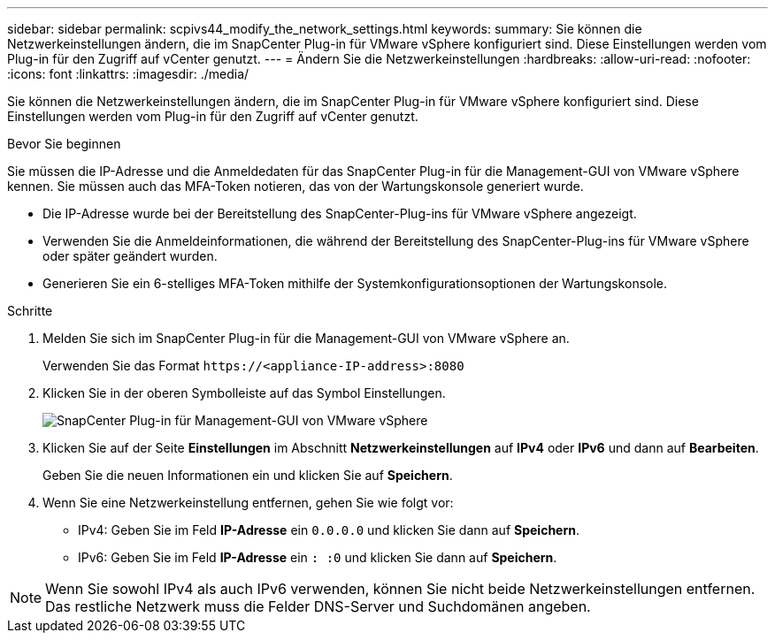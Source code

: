 ---
sidebar: sidebar 
permalink: scpivs44_modify_the_network_settings.html 
keywords:  
summary: Sie können die Netzwerkeinstellungen ändern, die im SnapCenter Plug-in für VMware vSphere konfiguriert sind. Diese Einstellungen werden vom Plug-in für den Zugriff auf vCenter genutzt. 
---
= Ändern Sie die Netzwerkeinstellungen
:hardbreaks:
:allow-uri-read: 
:nofooter: 
:icons: font
:linkattrs: 
:imagesdir: ./media/


[role="lead"]
Sie können die Netzwerkeinstellungen ändern, die im SnapCenter Plug-in für VMware vSphere konfiguriert sind. Diese Einstellungen werden vom Plug-in für den Zugriff auf vCenter genutzt.

.Bevor Sie beginnen
Sie müssen die IP-Adresse und die Anmeldedaten für das SnapCenter Plug-in für die Management-GUI von VMware vSphere kennen. Sie müssen auch das MFA-Token notieren, das von der Wartungskonsole generiert wurde.

* Die IP-Adresse wurde bei der Bereitstellung des SnapCenter-Plug-ins für VMware vSphere angezeigt.
* Verwenden Sie die Anmeldeinformationen, die während der Bereitstellung des SnapCenter-Plug-ins für VMware vSphere oder später geändert wurden.
* Generieren Sie ein 6-stelliges MFA-Token mithilfe der Systemkonfigurationsoptionen der Wartungskonsole.


.Schritte
. Melden Sie sich im SnapCenter Plug-in für die Management-GUI von VMware vSphere an.
+
Verwenden Sie das Format `\https://<appliance-IP-address>:8080`

. Klicken Sie in der oberen Symbolleiste auf das Symbol Einstellungen.
+
image:scpivs44_image31.png["SnapCenter Plug-in für Management-GUI von VMware vSphere"]

. Klicken Sie auf der Seite *Einstellungen* im Abschnitt *Netzwerkeinstellungen* auf *IPv4* oder *IPv6* und dann auf *Bearbeiten*.
+
Geben Sie die neuen Informationen ein und klicken Sie auf *Speichern*.

. Wenn Sie eine Netzwerkeinstellung entfernen, gehen Sie wie folgt vor:
+
** IPv4: Geben Sie im Feld *IP-Adresse* ein `0.0.0.0` und klicken Sie dann auf *Speichern*.
** IPv6: Geben Sie im Feld *IP-Adresse* ein `: :0` und klicken Sie dann auf *Speichern*.





NOTE: Wenn Sie sowohl IPv4 als auch IPv6 verwenden, können Sie nicht beide Netzwerkeinstellungen entfernen. Das restliche Netzwerk muss die Felder DNS-Server und Suchdomänen angeben.
